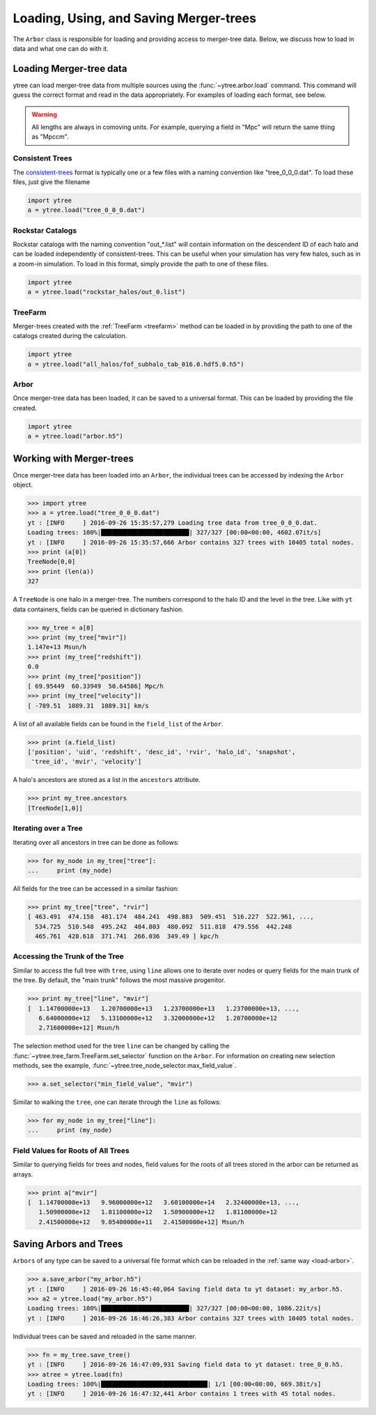 .. _arbor:

Loading, Using, and Saving Merger-trees
=======================================

The ``Arbor`` class is responsible for loading and providing access
to merger-tree data.  Below, we discuss how to load in data and what
one can do with it.

Loading Merger-tree data
------------------------

ytree can load merger-tree data from multiple sources using
the :func:`~ytree.arbor.load` command.  This command will guess the correct
format and read in the data appropriately.  For examples of loading
each format, see below.

.. warning::

   All lengths are always in comoving units.  For example, querying a
   field in "Mpc" will return the same thing as "Mpccm".

Consistent Trees
^^^^^^^^^^^^^^^^

The `consistent-trees <https://bitbucket.org/pbehroozi/consistent-trees>`_
format is typically one or a few files with a naming convention like
"tree_0_0_0.dat".  To load these files, just give the filename

.. code-block:: python

   import ytree
   a = ytree.load("tree_0_0_0.dat")

Rockstar Catalogs
^^^^^^^^^^^^^^^^^

Rockstar catalogs with the naming convention "out_*.list" will contain
information on the descendent ID of each halo and can be loaded
independently of consistent-trees.  This can be useful when your
simulation has very few halos, such as in a zoom-in simulation.  To
load in this format, simply provide the path to one of these files.

.. code-block:: python

   import ytree
   a = ytree.load("rockstar_halos/out_0.list")

.. _load-treefarm:

TreeFarm
^^^^^^^^

Merger-trees created with the :ref:`TreeFarm <treefarm>` method can
be loaded in by providing the path to one of the catalogs created
during the calculation.

.. code-block:: python

   import ytree
   a = ytree.load("all_halos/fof_subhalo_tab_016.0.hdf5.0.h5")

.. _load-arbor:

Arbor
^^^^^

Once merger-tree data has been loaded, it can be saved to a
universal format.  This can be loaded by providing the file created.

.. code-block:: python

   import ytree
   a = ytree.load("arbor.h5")

Working with Merger-trees
-------------------------

Once merger-tree data has been loaded into an ``Arbor``, the individual
trees can be accessed by indexing the ``Arbor`` object.

.. code-block:: python

   >>> import ytree
   >>> a = ytree.load("tree_0_0_0.dat")
   yt : [INFO     ] 2016-09-26 15:35:57,279 Loading tree data from tree_0_0_0.dat.
   Loading trees: 100%|████████████████████████| 327/327 [00:00<00:00, 4602.07it/s]
   yt : [INFO     ] 2016-09-26 15:35:57,666 Arbor contains 327 trees with 10405 total nodes.
   >>> print (a[0])
   TreeNode[0,0]
   >>> print (len(a))
   327

A ``TreeNode`` is one halo in a merger-tree.  The numbers correspond to the
halo ID and the level in the tree.  Like with ``yt`` data containers, fields
can be queried in dictionary fashion.

.. code-block:: python

   >>> my_tree = a[0]
   >>> print (my_tree["mvir"])
   1.147e+13 Msun/h
   >>> print (my_tree["redshift"])
   0.0
   >>> print (my_tree["position"])
   [ 69.95449  60.33949  50.64586] Mpc/h
   >>> print (my_tree["velocity"])
   [ -789.51  1089.31  1089.31] km/s

A list of all available fields can be found in the ``field_list`` of the
``Arbor``.

.. code-block:: python

   >>> print (a.field_list)
   ['position', 'uid', 'redshift', 'desc_id', 'rvir', 'halo_id', 'snapshot',
    'tree_id', 'mvir', 'velocity']

A halo's ancestors are stored as a list in the ``ancestors`` attribute.

.. code-block:: python

   >>> print my_tree.ancestors
   [TreeNode[1,0]]

Iterating over a Tree
^^^^^^^^^^^^^^^^^^^^^

Iterating over all ancestors in tree can be done as follows:

.. code-block:: python

   >>> for my_node in my_tree["tree"]:
   ...     print (my_node)

All fields for the tree can be accessed in a similar fashion:

.. code-block:: python

   >>> print my_tree["tree", "rvir"]
   [ 463.491  474.158  481.174  484.241  498.883  509.451  516.227  522.961, ...,
     534.725  510.548  495.242  484.803  480.092  511.818  479.556  442.248
     465.761  428.618  371.741  266.036  349.49 ] kpc/h

Accessing the Trunk of the Tree
^^^^^^^^^^^^^^^^^^^^^^^^^^^^^^^

Similar to access the full tree with ``tree``, using ``line`` allows one to
iterate over nodes or query fields for the main trunk of the
tree.  By default, the "main trunk" follows the most massive progenitor.

.. code-block:: python

   >>> print my_tree["line", "mvir"]
   [  1.14700000e+13   1.20700000e+13   1.23700000e+13   1.23700000e+13, ...,
      6.64000000e+12   5.13100000e+12   3.32000000e+12   1.20700000e+12
      2.71600000e+12] Msun/h

The selection method used for the tree ``line`` can be changed by calling
the :func:`~ytree.tree_farm.TreeFarm.set_selector` function on the ``Arbor``.
For information on creating new selection methods, see the example,
:func:`~ytree.tree_node_selector.max_field_value`.

.. code-block:: python

   >>> a.set_selector("min_field_value", "mvir")

Similar to walking the ``tree``, one can iterate through the ``line`` as
follows:

.. code-block:: python

   >>> for my_node in my_tree["line"]:
   ...     print (my_node)

Field Values for Roots of All Trees
^^^^^^^^^^^^^^^^^^^^^^^^^^^^^^^^^^^

Similar to querying fields for trees and nodes, field values for the roots
of all trees stored in the arbor can be returned as arrays.

.. code-block:: python

   >>> print a["mvir"]
   [  1.14700000e+13   9.96000000e+12   3.60100000e+14   2.32400000e+13, ...,
      1.50900000e+12   1.81100000e+12   1.50900000e+12   1.81100000e+12
      2.41500000e+12   9.05400000e+11   2.41500000e+12] Msun/h

Saving Arbors and Trees
-----------------------

``Arbors`` of any type can be saved to a universal file format which
can be reloaded in the :ref:`same way <load-arbor>`.

.. code-block:: python

   >>> a.save_arbor("my_arbor.h5")
   yt : [INFO     ] 2016-09-26 16:45:40,064 Saving field data to yt dataset: my_arbor.h5.
   >>> a2 = ytree.load("my_arbor.h5")
   Loading trees: 100%|████████████████████████| 327/327 [00:00<00:00, 1086.22it/s]
   yt : [INFO     ] 2016-09-26 16:46:26,383 Arbor contains 327 trees with 10405 total nodes.

Individual trees can be saved and reloaded in the same manner.

.. code-block:: python

   >>> fn = my_tree.save_tree()
   yt : [INFO     ] 2016-09-26 16:47:09,931 Saving field data to yt dataset: tree_0_0.h5.
   >>> atree = ytree.load(fn)
   Loading trees: 100%|█████████████████████████████| 1/1 [00:00<00:00, 669.38it/s]
   yt : [INFO     ] 2016-09-26 16:47:32,441 Arbor contains 1 trees with 45 total nodes.

